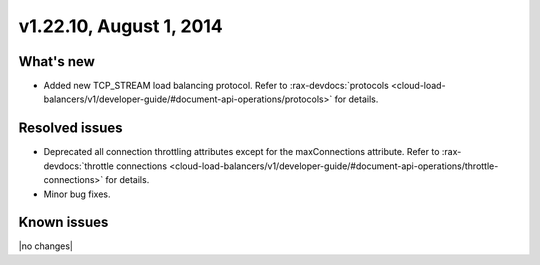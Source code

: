 .. version-v1.22.10-release-notes:

v1.22.10, August 1, 2014 
----------------------------------------------

What's new
~~~~~~~~~~

- Added new TCP_STREAM load balancing protocol. 
  Refer to  
  :rax-devdocs:`protocols <cloud-load-balancers/v1/developer-guide/#document-api-operations/protocols>` for details.



Resolved issues
~~~~~~~~~~~~~~~

- Deprecated all connection throttling attributes except for the maxConnections attribute.
  Refer to :rax-devdocs:`throttle connections <cloud-load-balancers/v1/developer-guide/#document-api-operations/throttle-connections>`
  for details.
- Minor bug fixes.

  
Known issues
~~~~~~~~~~~~

|no changes|